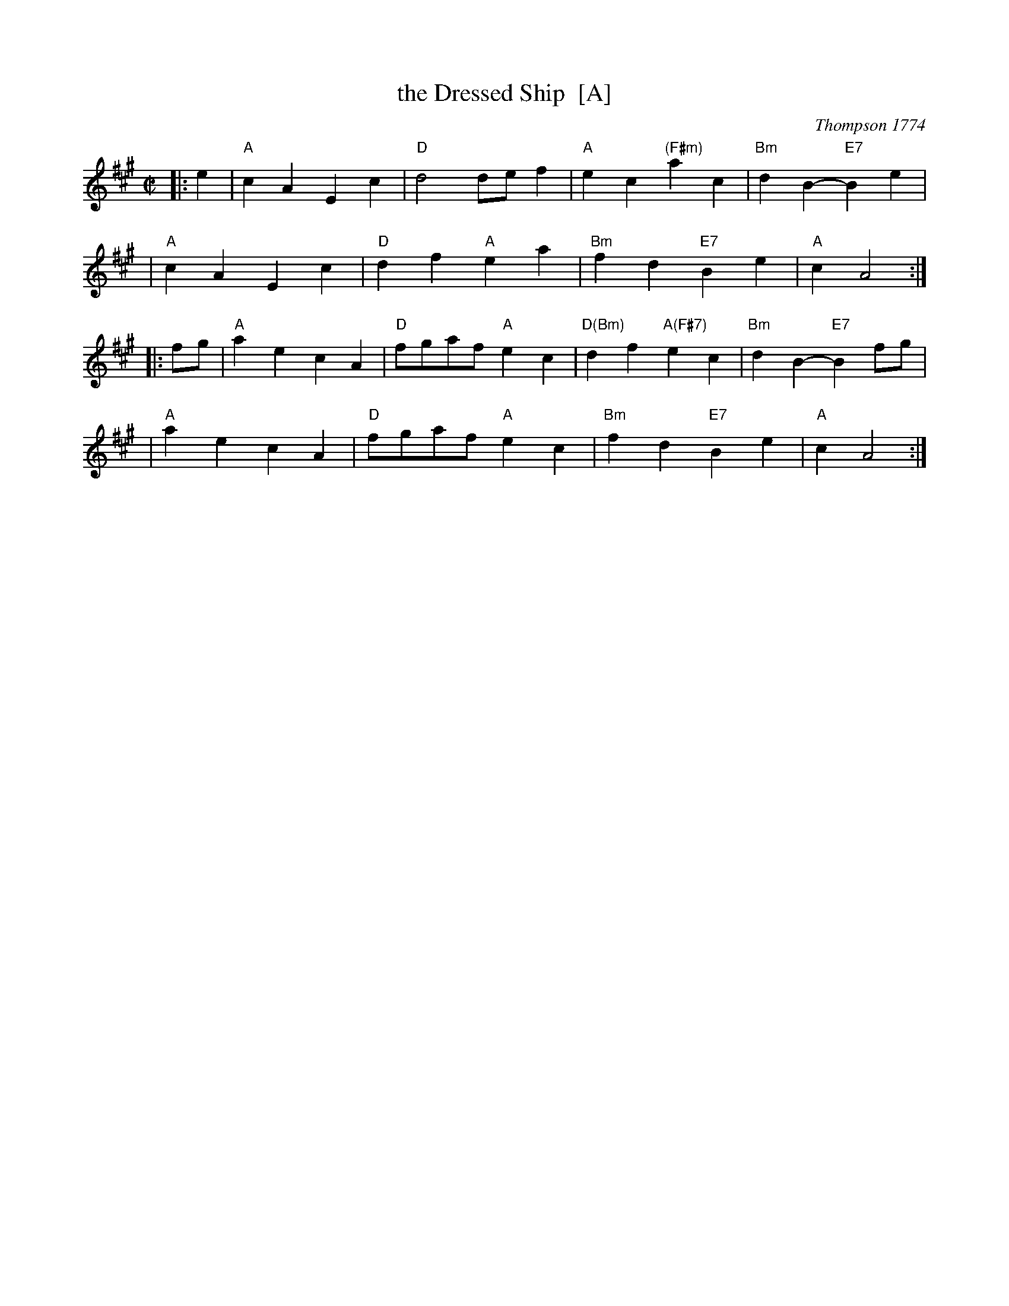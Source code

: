X: 1
T: the Dressed Ship  [A]
O: Thompson 1774
R: march
Z: 1997 by John Chambers <jc@trillian.mit.edu>
N: Thompson, Twenty Four Country Dances, 1774
B: Playford Ball
B: Barnes v.1 p.30
M: C|
L: 1/4
%Q: 116
K: A
|: e \
| "A"cA Ec | "D"d2 d/e/f | "A"ec "(F#m)"ac | "Bm"dB- "E7"Be |
| "A"cA Ec | "D"df "A"ea | "Bm"fd "E7"Be | "A"cA2 :|
|: f/g/ \
| "A"ae cA | "D"f/g/a/f/ "A"ec | "D(Bm)"df "A(F#7)"ec | "Bm"dB- "E7"Bf/g/ |
| "A"ae cA | "D"f/g/a/f/ "A"ec | "Bm"fd "E7"Be | "A"cA2 :|
